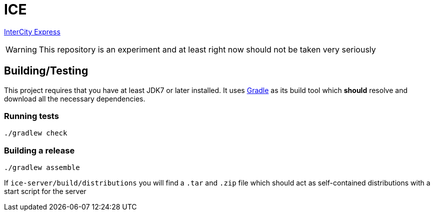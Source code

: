 = ICE

link:https://en.wikipedia.org/wiki/ICE_3[InterCity Express]


WARNING: This repository is an experiment and at least right now should not be taken very seriously


== Building/Testing

This project requires that you have at least JDK7 or later installed. It uses
link:http://gradle.org[Gradle] as its build tool which *should* resolve and
download all the necessary dependencies.

=== Running tests

`./gradlew check`

=== Building a release

`./gradlew assemble`

If `ice-server/build/distributions` you will find a `.tar` and `.zip` file which
should act as self-contained distributions with a start script for the server
